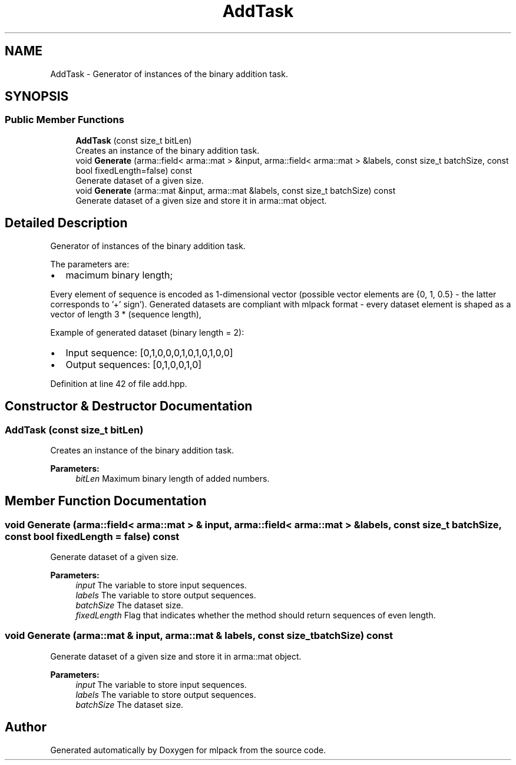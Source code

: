 .TH "AddTask" 3 "Sun Aug 22 2021" "Version 3.4.2" "mlpack" \" -*- nroff -*-
.ad l
.nh
.SH NAME
AddTask \- Generator of instances of the binary addition task\&.  

.SH SYNOPSIS
.br
.PP
.SS "Public Member Functions"

.in +1c
.ti -1c
.RI "\fBAddTask\fP (const size_t bitLen)"
.br
.RI "Creates an instance of the binary addition task\&. "
.ti -1c
.RI "void \fBGenerate\fP (arma::field< arma::mat > &input, arma::field< arma::mat > &labels, const size_t batchSize, const bool fixedLength=false) const"
.br
.RI "Generate dataset of a given size\&. "
.ti -1c
.RI "void \fBGenerate\fP (arma::mat &input, arma::mat &labels, const size_t batchSize) const"
.br
.RI "Generate dataset of a given size and store it in arma::mat object\&. "
.in -1c
.SH "Detailed Description"
.PP 
Generator of instances of the binary addition task\&. 

The parameters are:
.IP "\(bu" 2
macimum binary length;
.PP
.PP
Every element of sequence is encoded as 1-dimensional vector (possible vector elements are {0, 1, 0\&.5} - the latter corresponds to '+' sign')\&. Generated datasets are compliant with mlpack format - every dataset element is shaped as a vector of length 3 * (sequence length),
.PP
Example of generated dataset (binary length = 2):
.IP "\(bu" 2
Input sequence: [0,1,0,0,0,1,0,1,0,1,0,0]
.IP "\(bu" 2
Output sequences: [0,1,0,0,1,0] 
.PP

.PP
Definition at line 42 of file add\&.hpp\&.
.SH "Constructor & Destructor Documentation"
.PP 
.SS "\fBAddTask\fP (const size_t bitLen)"

.PP
Creates an instance of the binary addition task\&. 
.PP
\fBParameters:\fP
.RS 4
\fIbitLen\fP Maximum binary length of added numbers\&. 
.RE
.PP

.SH "Member Function Documentation"
.PP 
.SS "void Generate (arma::field< arma::mat > & input, arma::field< arma::mat > & labels, const size_t batchSize, const bool fixedLength = \fCfalse\fP) const"

.PP
Generate dataset of a given size\&. 
.PP
\fBParameters:\fP
.RS 4
\fIinput\fP The variable to store input sequences\&. 
.br
\fIlabels\fP The variable to store output sequences\&. 
.br
\fIbatchSize\fP The dataset size\&. 
.br
\fIfixedLength\fP Flag that indicates whether the method should return sequences of even length\&. 
.RE
.PP

.SS "void Generate (arma::mat & input, arma::mat & labels, const size_t batchSize) const"

.PP
Generate dataset of a given size and store it in arma::mat object\&. 
.PP
\fBParameters:\fP
.RS 4
\fIinput\fP The variable to store input sequences\&. 
.br
\fIlabels\fP The variable to store output sequences\&. 
.br
\fIbatchSize\fP The dataset size\&. 
.RE
.PP


.SH "Author"
.PP 
Generated automatically by Doxygen for mlpack from the source code\&.
